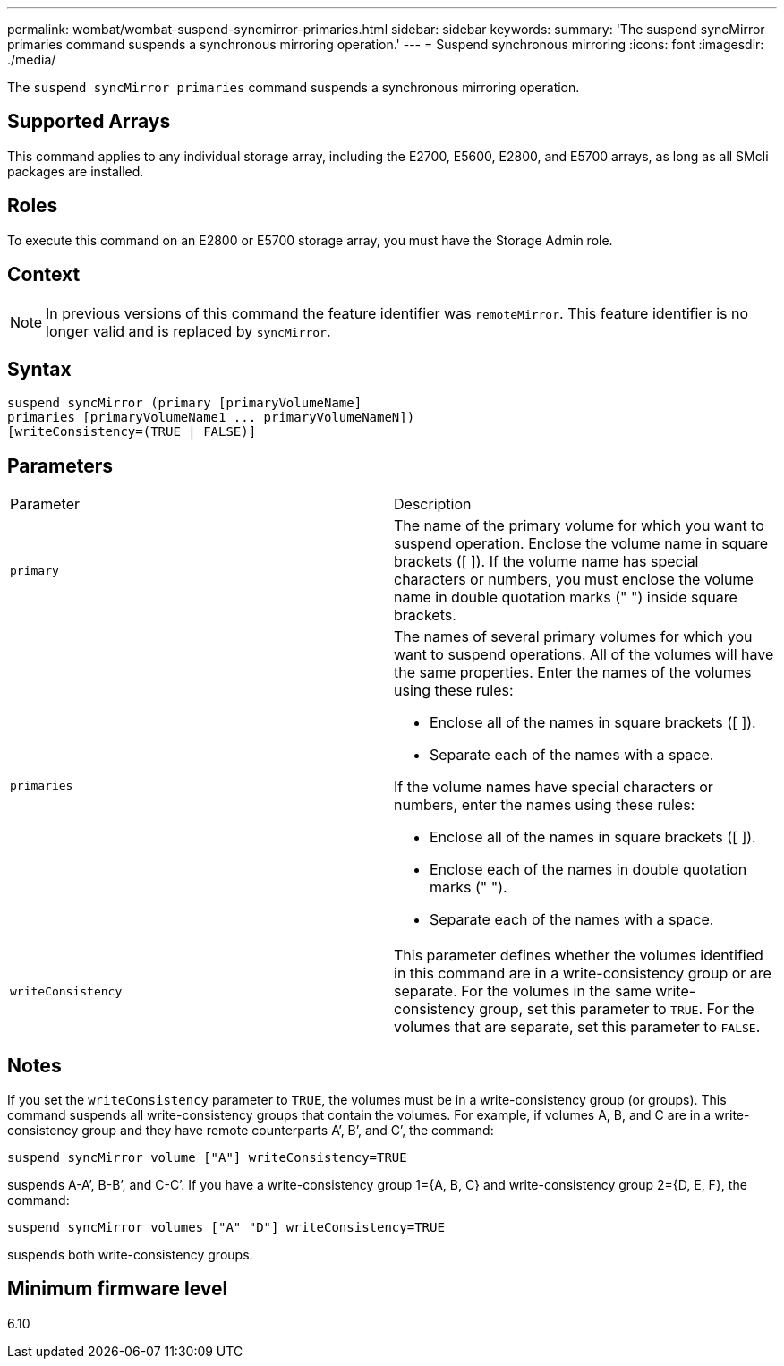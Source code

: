 ---
permalink: wombat/wombat-suspend-syncmirror-primaries.html
sidebar: sidebar
keywords: 
summary: 'The suspend syncMirror primaries command suspends a synchronous mirroring operation.'
---
= Suspend synchronous mirroring
:icons: font
:imagesdir: ./media/

[.lead]
The `suspend syncMirror primaries` command suspends a synchronous mirroring operation.

== Supported Arrays

This command applies to any individual storage array, including the E2700, E5600, E2800, and E5700 arrays, as long as all SMcli packages are installed.

== Roles

To execute this command on an E2800 or E5700 storage array, you must have the Storage Admin role.

== Context

[NOTE]
====
In previous versions of this command the feature identifier was `remoteMirror`. This feature identifier is no longer valid and is replaced by `syncMirror`.
====

== Syntax

----
suspend syncMirror (primary [primaryVolumeName]
primaries [primaryVolumeName1 ... primaryVolumeNameN])
[writeConsistency=(TRUE | FALSE)]
----

== Parameters

|===
| Parameter| Description
a|
`primary`
a|
The name of the primary volume for which you want to suspend operation. Enclose the volume name in square brackets ([ ]). If the volume name has special characters or numbers, you must enclose the volume name in double quotation marks (" ") inside square brackets.

a|
`primaries`
a|
The names of several primary volumes for which you want to suspend operations. All of the volumes will have the same properties. Enter the names of the volumes using these rules:

* Enclose all of the names in square brackets ([ ]).
* Separate each of the names with a space.

If the volume names have special characters or numbers, enter the names using these rules:

* Enclose all of the names in square brackets ([ ]).
* Enclose each of the names in double quotation marks (" ").
* Separate each of the names with a space.

a|
`writeConsistency`
a|
This parameter defines whether the volumes identified in this command are in a write-consistency group or are separate. For the volumes in the same write-consistency group, set this parameter to `TRUE`. For the volumes that are separate, set this parameter to `FALSE`.
|===

== Notes

If you set the `writeConsistency` parameter to `TRUE`, the volumes must be in a write-consistency group (or groups). This command suspends all write-consistency groups that contain the volumes. For example, if volumes A, B, and C are in a write-consistency group and they have remote counterparts A`', B`', and C`', the command:

----
suspend syncMirror volume ["A"] writeConsistency=TRUE
----

suspends A-A`', B-B`', and C-C`'. If you have a write-consistency group 1={A, B, C} and write-consistency group 2={D, E, F}, the command:

----
suspend syncMirror volumes ["A" "D"] writeConsistency=TRUE
----

suspends both write-consistency groups.

== Minimum firmware level

6.10
